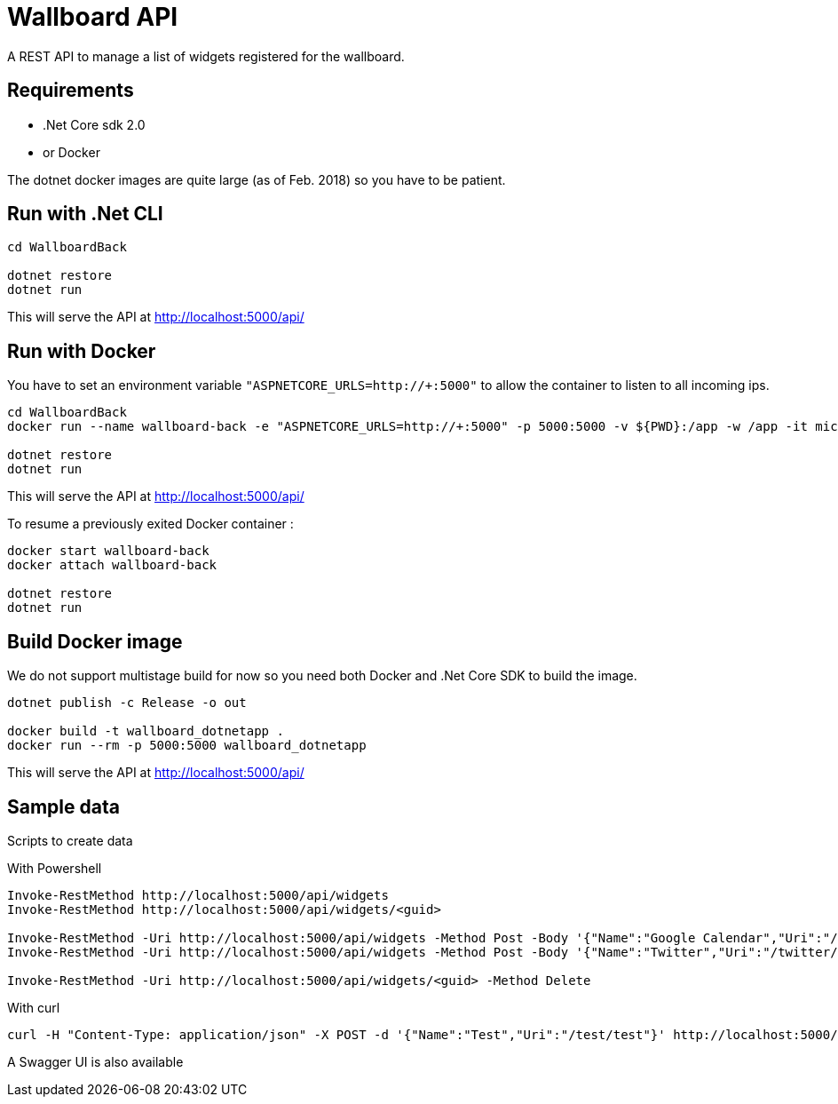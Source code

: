 = Wallboard API

A REST API to manage a list of widgets registered for the wallboard.

== Requirements
* .Net Core sdk 2.0
* or Docker

The dotnet docker images are quite large (as of Feb. 2018) so you have to be patient.

== Run with .Net CLI
[source]
----
cd WallboardBack

dotnet restore
dotnet run
----

This will serve the API at http://localhost:5000/api/

== Run with Docker 

You have to set an environment variable 
`"ASPNETCORE_URLS=http://+:5000"`
to allow the container to listen to all incoming ips.

[source]
----
cd WallboardBack
docker run --name wallboard-back -e "ASPNETCORE_URLS=http://+:5000" -p 5000:5000 -v ${PWD}:/app -w /app -it microsoft/dotnet

dotnet restore
dotnet run
----

This will serve the API at http://localhost:5000/api/

To resume a previously exited Docker container :

[source]
----
docker start wallboard-back
docker attach wallboard-back

dotnet restore
dotnet run
----

== Build Docker image

We do not support multistage build for now so you need both
Docker and .Net Core SDK to build the image.

[source]
----
dotnet publish -c Release -o out

docker build -t wallboard_dotnetapp .
docker run --rm -p 5000:5000 wallboard_dotnetapp
----

This will serve the API at http://localhost:5000/api/


== Sample data

Scripts to create data

With Powershell

[source]
----
Invoke-RestMethod http://localhost:5000/api/widgets
Invoke-RestMethod http://localhost:5000/api/widgets/<guid>

Invoke-RestMethod -Uri http://localhost:5000/api/widgets -Method Post -Body '{"Name":"Google Calendar","Uri":"/google-calendar/index.html"}' -ContentType 'application/json'
Invoke-RestMethod -Uri http://localhost:5000/api/widgets -Method Post -Body '{"Name":"Twitter","Uri":"/twitter/index.html"}' -ContentType 'application/json'

Invoke-RestMethod -Uri http://localhost:5000/api/widgets/<guid> -Method Delete
----

With curl

[source]
----
curl -H "Content-Type: application/json" -X POST -d '{"Name":"Test","Uri":"/test/test"}' http://localhost:5000/api/widgets
----

A Swagger UI is also available